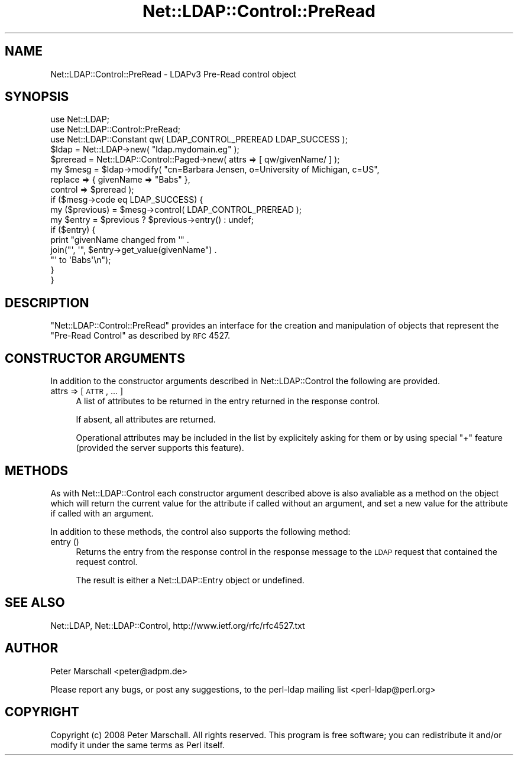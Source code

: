 .\" Automatically generated by Pod::Man 2.23 (Pod::Simple 3.14)
.\"
.\" Standard preamble:
.\" ========================================================================
.de Sp \" Vertical space (when we can't use .PP)
.if t .sp .5v
.if n .sp
..
.de Vb \" Begin verbatim text
.ft CW
.nf
.ne \\$1
..
.de Ve \" End verbatim text
.ft R
.fi
..
.\" Set up some character translations and predefined strings.  \*(-- will
.\" give an unbreakable dash, \*(PI will give pi, \*(L" will give a left
.\" double quote, and \*(R" will give a right double quote.  \*(C+ will
.\" give a nicer C++.  Capital omega is used to do unbreakable dashes and
.\" therefore won't be available.  \*(C` and \*(C' expand to `' in nroff,
.\" nothing in troff, for use with C<>.
.tr \(*W-
.ds C+ C\v'-.1v'\h'-1p'\s-2+\h'-1p'+\s0\v'.1v'\h'-1p'
.ie n \{\
.    ds -- \(*W-
.    ds PI pi
.    if (\n(.H=4u)&(1m=24u) .ds -- \(*W\h'-12u'\(*W\h'-12u'-\" diablo 10 pitch
.    if (\n(.H=4u)&(1m=20u) .ds -- \(*W\h'-12u'\(*W\h'-8u'-\"  diablo 12 pitch
.    ds L" ""
.    ds R" ""
.    ds C` ""
.    ds C' ""
'br\}
.el\{\
.    ds -- \|\(em\|
.    ds PI \(*p
.    ds L" ``
.    ds R" ''
'br\}
.\"
.\" Escape single quotes in literal strings from groff's Unicode transform.
.ie \n(.g .ds Aq \(aq
.el       .ds Aq '
.\"
.\" If the F register is turned on, we'll generate index entries on stderr for
.\" titles (.TH), headers (.SH), subsections (.SS), items (.Ip), and index
.\" entries marked with X<> in POD.  Of course, you'll have to process the
.\" output yourself in some meaningful fashion.
.ie \nF \{\
.    de IX
.    tm Index:\\$1\t\\n%\t"\\$2"
..
.    nr % 0
.    rr F
.\}
.el \{\
.    de IX
..
.\}
.\"
.\" Accent mark definitions (@(#)ms.acc 1.5 88/02/08 SMI; from UCB 4.2).
.\" Fear.  Run.  Save yourself.  No user-serviceable parts.
.    \" fudge factors for nroff and troff
.if n \{\
.    ds #H 0
.    ds #V .8m
.    ds #F .3m
.    ds #[ \f1
.    ds #] \fP
.\}
.if t \{\
.    ds #H ((1u-(\\\\n(.fu%2u))*.13m)
.    ds #V .6m
.    ds #F 0
.    ds #[ \&
.    ds #] \&
.\}
.    \" simple accents for nroff and troff
.if n \{\
.    ds ' \&
.    ds ` \&
.    ds ^ \&
.    ds , \&
.    ds ~ ~
.    ds /
.\}
.if t \{\
.    ds ' \\k:\h'-(\\n(.wu*8/10-\*(#H)'\'\h"|\\n:u"
.    ds ` \\k:\h'-(\\n(.wu*8/10-\*(#H)'\`\h'|\\n:u'
.    ds ^ \\k:\h'-(\\n(.wu*10/11-\*(#H)'^\h'|\\n:u'
.    ds , \\k:\h'-(\\n(.wu*8/10)',\h'|\\n:u'
.    ds ~ \\k:\h'-(\\n(.wu-\*(#H-.1m)'~\h'|\\n:u'
.    ds / \\k:\h'-(\\n(.wu*8/10-\*(#H)'\z\(sl\h'|\\n:u'
.\}
.    \" troff and (daisy-wheel) nroff accents
.ds : \\k:\h'-(\\n(.wu*8/10-\*(#H+.1m+\*(#F)'\v'-\*(#V'\z.\h'.2m+\*(#F'.\h'|\\n:u'\v'\*(#V'
.ds 8 \h'\*(#H'\(*b\h'-\*(#H'
.ds o \\k:\h'-(\\n(.wu+\w'\(de'u-\*(#H)/2u'\v'-.3n'\*(#[\z\(de\v'.3n'\h'|\\n:u'\*(#]
.ds d- \h'\*(#H'\(pd\h'-\w'~'u'\v'-.25m'\f2\(hy\fP\v'.25m'\h'-\*(#H'
.ds D- D\\k:\h'-\w'D'u'\v'-.11m'\z\(hy\v'.11m'\h'|\\n:u'
.ds th \*(#[\v'.3m'\s+1I\s-1\v'-.3m'\h'-(\w'I'u*2/3)'\s-1o\s+1\*(#]
.ds Th \*(#[\s+2I\s-2\h'-\w'I'u*3/5'\v'-.3m'o\v'.3m'\*(#]
.ds ae a\h'-(\w'a'u*4/10)'e
.ds Ae A\h'-(\w'A'u*4/10)'E
.    \" corrections for vroff
.if v .ds ~ \\k:\h'-(\\n(.wu*9/10-\*(#H)'\s-2\u~\d\s+2\h'|\\n:u'
.if v .ds ^ \\k:\h'-(\\n(.wu*10/11-\*(#H)'\v'-.4m'^\v'.4m'\h'|\\n:u'
.    \" for low resolution devices (crt and lpr)
.if \n(.H>23 .if \n(.V>19 \
\{\
.    ds : e
.    ds 8 ss
.    ds o a
.    ds d- d\h'-1'\(ga
.    ds D- D\h'-1'\(hy
.    ds th \o'bp'
.    ds Th \o'LP'
.    ds ae ae
.    ds Ae AE
.\}
.rm #[ #] #H #V #F C
.\" ========================================================================
.\"
.IX Title "Net::LDAP::Control::PreRead 3"
.TH Net::LDAP::Control::PreRead 3 "2010-03-11" "perl v5.12.4" "User Contributed Perl Documentation"
.\" For nroff, turn off justification.  Always turn off hyphenation; it makes
.\" way too many mistakes in technical documents.
.if n .ad l
.nh
.SH "NAME"
Net::LDAP::Control::PreRead \- LDAPv3 Pre\-Read control object
.SH "SYNOPSIS"
.IX Header "SYNOPSIS"
.Vb 3
\& use Net::LDAP;
\& use Net::LDAP::Control::PreRead;
\& use Net::LDAP::Constant qw( LDAP_CONTROL_PREREAD LDAP_SUCCESS );
\&
\& $ldap = Net::LDAP\->new( "ldap.mydomain.eg" );
\&
\& $preread = Net::LDAP::Control::Paged\->new( attrs => [ qw/givenName/ ] );
\&
\& my $mesg = $ldap\->modify( "cn=Barbara Jensen, o=University of Michigan, c=US",
\&                           replace => { givenName => "Babs" },
\&                           control => $preread );
\&
\& if ($mesg\->code eq LDAP_SUCCESS) {
\&   my ($previous) = $mesg\->control( LDAP_CONTROL_PREREAD );
\&   my $entry = $previous ? $previous\->entry() : undef;
\&
\&   if ($entry) {
\&     print "givenName changed from \*(Aq" .
\&           join("\*(Aq, \*(Aq", $entry\->get_value(givenName") .
\&           "\*(Aq to \*(AqBabs\*(Aq\en");
\&   }
\& }
.Ve
.SH "DESCRIPTION"
.IX Header "DESCRIPTION"
\&\f(CW\*(C`Net::LDAP::Control::PreRead\*(C'\fR provides an interface for the creation and
manipulation of objects that represent the \f(CW\*(C`Pre\-Read Control\*(C'\fR as described
by \s-1RFC\s0 4527.
.SH "CONSTRUCTOR ARGUMENTS"
.IX Header "CONSTRUCTOR ARGUMENTS"
In addition to the constructor arguments described in
Net::LDAP::Control the following are provided.
.IP "attrs => [ \s-1ATTR\s0, ... ]" 4
.IX Item "attrs => [ ATTR, ... ]"
A list of attributes to be returned in the entry returned in the response control.
.Sp
If absent, all attributes are returned.
.Sp
Operational attributes may be included in the list by explicitely asking for them
or by using special \f(CW"+"\fR feature (provided the server supports this feature).
.SH "METHODS"
.IX Header "METHODS"
As with Net::LDAP::Control each constructor argument
described above is also avaliable as a method on the object which will
return the current value for the attribute if called without an argument,
and set a new value for the attribute if called with an argument.
.PP
In addition to these methods, the control also supports the following method:
.IP "entry ()" 4
.IX Item "entry ()"
Returns the entry from the response control in the response message
to the \s-1LDAP\s0 request that contained the request control.
.Sp
The result is either a Net::LDAP::Entry object or undefined.
.SH "SEE ALSO"
.IX Header "SEE ALSO"
Net::LDAP,
Net::LDAP::Control,
http://www.ietf.org/rfc/rfc4527.txt
.SH "AUTHOR"
.IX Header "AUTHOR"
Peter Marschall <peter@adpm.de>
.PP
Please report any bugs, or post any suggestions, to the perl-ldap mailing list
<perl\-ldap@perl.org>
.SH "COPYRIGHT"
.IX Header "COPYRIGHT"
Copyright (c) 2008 Peter Marschall. All rights reserved. This program is
free software; you can redistribute it and/or modify it under the same
terms as Perl itself.
